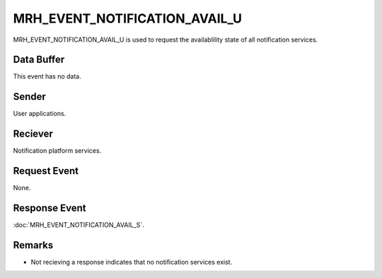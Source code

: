 MRH_EVENT_NOTIFICATION_AVAIL_U
==============================
MRH_EVENT_NOTIFICATION_AVAIL_U is used to request the availablility state of 
all notification services.

Data Buffer
-----------
This event has no data.

Sender
------
User applications.

Reciever
--------
Notification platform services.

Request Event
-------------
None.

Response Event
--------------
:doc:`MRH_EVENT_NOTIFICATION_AVAIL_S`.

Remarks
-------
* Not recieving a response indicates that no notification services exist.